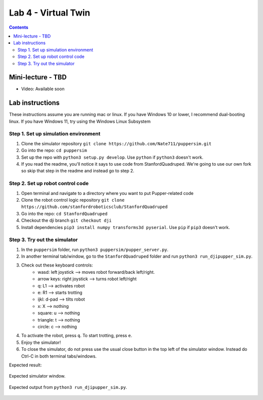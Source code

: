 Lab 4 - Virtual Twin 
======================

.. contents:: :depth: 2

Mini-lecture - TBD
---------------------------------

* Video: Available soon


Lab instructions
-------------------

These instructions assume you are running mac or linux. If you have Windows 10 or lower, I recommend dual-booting linux. If you have Windows 11, try using the Windows Linux Subsystem

Step 1. Set up simulation environment
^^^^^^^^^^^^^^^^^^^^^^^^^^^^^^^^^^^^^^^^^^^^^^^^^^^^^^^^^^
#. Clone the simulator repository ``git clone https://github.com/Nate711/puppersim.git``
#. Go into the repo: ``cd puppersim``
#. Set up the repo with ``python3 setup.py develop``. Use ``python`` if ``python3`` doesn't work.
#. If you read the readme, you'll notice it says to use code from StanfordQuadruped. We're going to use our own fork so skip that step in the readme and instead go to step 2.


Step 2. Set up robot control code
^^^^^^^^^^^^^^^^^^^^^^^^^^^^^^^^^^^^^^^^^^^^^^^^^^^^^^^^^^
#. Open terminal and navigate to a directory where you want to put Pupper-related code
#. Clone the robot control logic repository ``git clone https://github.com/stanfordroboticsclub/StanfordQuadruped``
#. Go into the repo: ``cd StanfordQuadruped``
#. Checkout the dji branch ``git checkout dji``
#. Install dependencies ``pip3 install numpy transforms3d pyserial``. Use ``pip`` if ``pip3`` doesn't work.

Step 3. Try out the simulator
^^^^^^^^^^^^^^^^^^^^^^^^^^^^^^^^^^^^^^^^^^^^^^^^^^^^^^^^^^
#. In the ``puppersim`` folder, run ``python3 puppersim/pupper_server.py``.
#. In another terminal tab/window, go to the ``StanfordQuadruped`` folder and run ``python3 run_djipupper_sim.py``.
#. Check out these keyboard controls: 
    * wasd: left joystick         --> moves robot forward/back left/right.
    * arrow keys: right joystick  --> turns robot left/right
    * q: L1                       --> activates robot
    * e: R1                       --> starts trotting
    * ijkl: d-pad                 --> tilts robot
    * x: X                        --> nothing
    * square: u                   --> nothing
    * triangle: t                 --> nothing
    * circle: c                   --> nothing
#. To activate the robot, press ``q``. To start trotting, press ``e``.
#. Enjoy the simulator!
#. To close the simulator, do not press use the usual close button in the top left of the simulator window. Instead do Ctrl-C in both terminal tabs/windows.

Expected result:

.. figure:: ../_static/lab4/sim.png
    :align: center
    
    Expected simulator window.
    
.. figure:: ../_static/lab4/terminal.png
    :align: center
    
    Expected output from ``python3 run_djipupper_sim.py``.